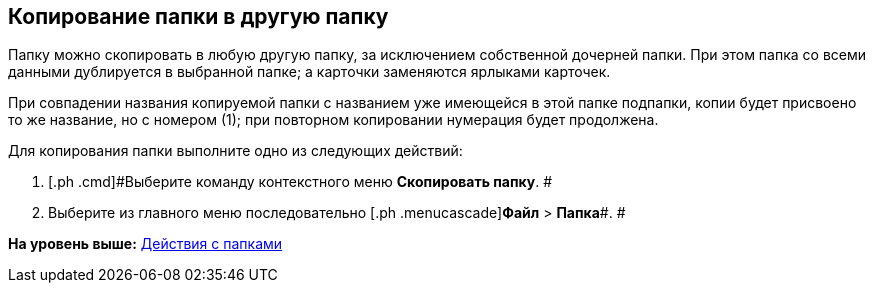 [[ariaid-title1]]
== Копирование папки в другую папку

Папку можно скопировать в любую другую папку, за исключением собственной дочерней папки. При этом папка со всеми данными дублируется в выбранной папке; а карточки заменяются ярлыками карточек.

При совпадении названия копируемой папки с названием уже имеющейся в этой папке подпапки, копии будет присвоено то же название, но с номером (1); при повторном копировании нумерация будет продолжена.

Для копирования папки выполните одно из следующих действий:

. [.ph .cmd]#Выберите команду контекстного меню [.ph .uicontrol]*Скопировать папку*. #
. [.ph .cmd]#Выберите из главного меню последовательно [.ph .menucascade]#[.ph .uicontrol]*Файл* > [.ph .uicontrol]*Папка*#. #

*На уровень выше:* xref:../topics/Folders_Actions_with_Folders.adoc[Действия с папками]
